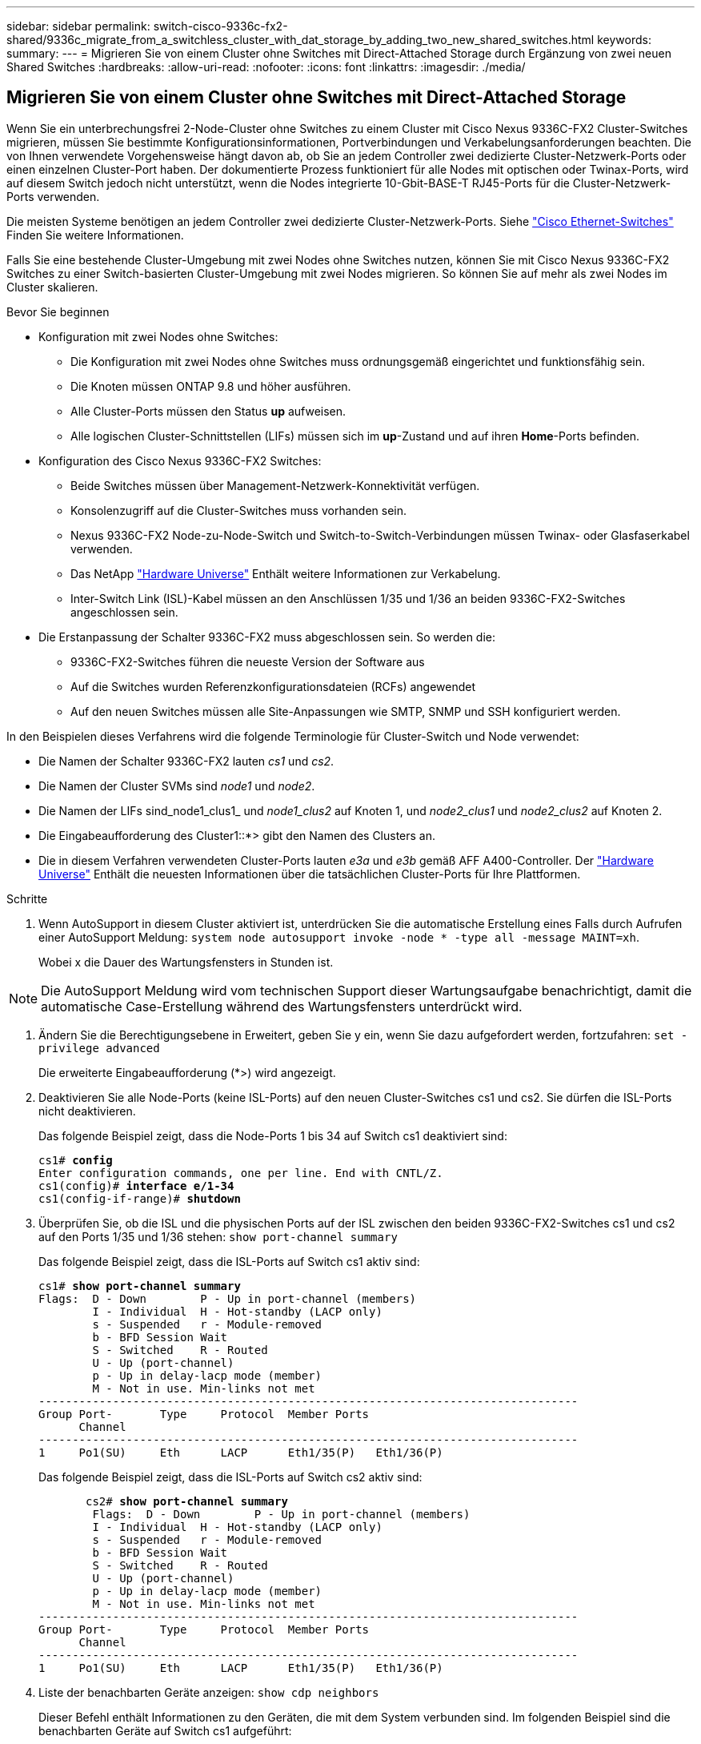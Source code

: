 ---
sidebar: sidebar 
permalink: switch-cisco-9336c-fx2-shared/9336c_migrate_from_a_switchless_cluster_with_dat_storage_by_adding_two_new_shared_switches.html 
keywords:  
summary:  
---
= Migrieren Sie von einem Cluster ohne Switches mit Direct-Attached Storage durch Ergänzung von zwei neuen Shared Switches
:hardbreaks:
:allow-uri-read: 
:nofooter: 
:icons: font
:linkattrs: 
:imagesdir: ./media/




== Migrieren Sie von einem Cluster ohne Switches mit Direct-Attached Storage

Wenn Sie ein unterbrechungsfrei 2-Node-Cluster ohne Switches zu einem Cluster mit Cisco Nexus 9336C-FX2 Cluster-Switches migrieren, müssen Sie bestimmte Konfigurationsinformationen, Portverbindungen und Verkabelungsanforderungen beachten. Die von Ihnen verwendete Vorgehensweise hängt davon ab, ob Sie an jedem Controller zwei dedizierte Cluster-Netzwerk-Ports oder einen einzelnen Cluster-Port haben. Der dokumentierte Prozess funktioniert für alle Nodes mit optischen oder Twinax-Ports, wird auf diesem Switch jedoch nicht unterstützt, wenn die Nodes integrierte 10-Gbit-BASE-T RJ45-Ports für die Cluster-Netzwerk-Ports verwenden.

Die meisten Systeme benötigen an jedem Controller zwei dedizierte Cluster-Netzwerk-Ports. Siehe  https://mysupport.netapp.com/site/info/cisco-ethernet-switch["Cisco Ethernet-Switches"] Finden Sie weitere Informationen.

Falls Sie eine bestehende Cluster-Umgebung mit zwei Nodes ohne Switches nutzen, können Sie mit Cisco Nexus 9336C-FX2 Switches zu einer Switch-basierten Cluster-Umgebung mit zwei Nodes migrieren. So können Sie auf mehr als zwei Nodes im Cluster skalieren.

.Bevor Sie beginnen
* Konfiguration mit zwei Nodes ohne Switches:
+
** Die Konfiguration mit zwei Nodes ohne Switches muss ordnungsgemäß eingerichtet und funktionsfähig sein.
** Die Knoten müssen ONTAP 9.8 und höher ausführen.
** Alle Cluster-Ports müssen den Status *up* aufweisen.
** Alle logischen Cluster-Schnittstellen (LIFs) müssen sich im *up*-Zustand und auf ihren *Home*-Ports befinden.


* Konfiguration des Cisco Nexus 9336C-FX2 Switches:
+
** Beide Switches müssen über Management-Netzwerk-Konnektivität verfügen.
** Konsolenzugriff auf die Cluster-Switches muss vorhanden sein.
** Nexus 9336C-FX2 Node-zu-Node-Switch und Switch-to-Switch-Verbindungen müssen Twinax- oder Glasfaserkabel verwenden.
** Das NetApp https://hwu.netapp.com["Hardware Universe"] Enthält weitere Informationen zur Verkabelung.
** Inter-Switch Link (ISL)-Kabel müssen an den Anschlüssen 1/35 und 1/36 an beiden 9336C-FX2-Switches angeschlossen sein.


* Die Erstanpassung der Schalter 9336C-FX2 muss abgeschlossen sein. So werden die:
+
** 9336C-FX2-Switches führen die neueste Version der Software aus
** Auf die Switches wurden Referenzkonfigurationsdateien (RCFs) angewendet
** Auf den neuen Switches müssen alle Site-Anpassungen wie SMTP, SNMP und SSH konfiguriert werden.




In den Beispielen dieses Verfahrens wird die folgende Terminologie für Cluster-Switch und Node verwendet:

* Die Namen der Schalter 9336C-FX2 lauten _cs1_ und _cs2_.
* Die Namen der Cluster SVMs sind _node1_ und _node2_.
* Die Namen der LIFs sind_node1_clus1_ und _node1_clus2_ auf Knoten 1, und _node2_clus1_ und _node2_clus2_ auf Knoten 2.
* Die Eingabeaufforderung des Cluster1::*> gibt den Namen des Clusters an.
* Die in diesem Verfahren verwendeten Cluster-Ports lauten _e3a_ und _e3b_ gemäß AFF A400-Controller. Der https://hwu.netapp.com["Hardware Universe"] Enthält die neuesten Informationen über die tatsächlichen Cluster-Ports für Ihre Plattformen.


.Schritte
. Wenn AutoSupport in diesem Cluster aktiviert ist, unterdrücken Sie die automatische Erstellung eines Falls durch Aufrufen einer AutoSupport Meldung:  `system node autosupport invoke -node * -type all -message MAINT=xh`.
+
Wobei x die Dauer des Wartungsfensters in Stunden ist.




NOTE: Die AutoSupport Meldung wird vom technischen Support dieser Wartungsaufgabe benachrichtigt, damit die automatische Case-Erstellung während des Wartungsfensters unterdrückt wird.

. [[Schritt2]]Ändern Sie die Berechtigungsebene in Erweitert, geben Sie y ein, wenn Sie dazu aufgefordert werden, fortzufahren:
`set -privilege advanced`
+
Die erweiterte Eingabeaufforderung (*>) wird angezeigt.

. Deaktivieren Sie alle Node-Ports (keine ISL-Ports) auf den neuen Cluster-Switches cs1 und cs2. Sie dürfen die ISL-Ports nicht deaktivieren.
+
Das folgende Beispiel zeigt, dass die Node-Ports 1 bis 34 auf Switch cs1 deaktiviert sind:

+
[listing, subs="+quotes"]
----
cs1# *config*
Enter configuration commands, one per line. End with CNTL/Z.
cs1(config)# *interface e/1-34*
cs1(config-if-range)# *shutdown*
----
. [[Schritt4]]Überprüfen Sie, ob die ISL und die physischen Ports auf der ISL zwischen den beiden 9336C-FX2-Switches cs1 und cs2 auf den Ports 1/35 und 1/36 stehen:
`show port-channel summary`
+
Das folgende Beispiel zeigt, dass die ISL-Ports auf Switch cs1 aktiv sind:

+
[listing, subs="+quotes"]
----
cs1# *show port-channel summary*
Flags:  D - Down        P - Up in port-channel (members)
        I - Individual  H - Hot-standby (LACP only)
        s - Suspended   r - Module-removed
        b - BFD Session Wait
        S - Switched    R - Routed
        U - Up (port-channel)
        p - Up in delay-lacp mode (member)
        M - Not in use. Min-links not met
--------------------------------------------------------------------------------
Group Port-       Type     Protocol  Member Ports
      Channel
--------------------------------------------------------------------------------
1     Po1(SU)     Eth      LACP      Eth1/35(P)   Eth1/36(P)
----
+
Das folgende Beispiel zeigt, dass die ISL-Ports auf Switch cs2 aktiv sind:

+
[listing, subs="+quotes"]
----
       cs2# *show port-channel summary*
        Flags:  D - Down        P - Up in port-channel (members)
        I - Individual  H - Hot-standby (LACP only)
        s - Suspended   r - Module-removed
        b - BFD Session Wait
        S - Switched    R - Routed
        U - Up (port-channel)
        p - Up in delay-lacp mode (member)
        M - Not in use. Min-links not met
--------------------------------------------------------------------------------
Group Port-       Type     Protocol  Member Ports
      Channel
--------------------------------------------------------------------------------
1     Po1(SU)     Eth      LACP      Eth1/35(P)   Eth1/36(P)
----
. [[schritt5]]Liste der benachbarten Geräte anzeigen:
`show cdp neighbors`
+
Dieser Befehl enthält Informationen zu den Geräten, die mit dem System verbunden sind. Im folgenden Beispiel sind die benachbarten Geräte auf Switch cs1 aufgeführt:

+
[listing, subs="+quotes"]
----
cs1# *show cdp neighbors*
Capability Codes: R - Router, T - Trans-Bridge, B - Source-Route-Bridge
                  S - Switch, H - Host, I - IGMP, r - Repeater,
                  V - VoIP-Phone, D - Remotely-Managed-Device,
                  s - Supports-STP-Dispute
Device-ID          Local Intrfce  Hldtme Capability  Platform      Port ID
cs2                Eth1/35        175    R S I s     N9K-C9336C    Eth1/35
cs2                Eth1/36        175    R S I s     N9K-C9336C    Eth1/36
Total entries displayed: 2
----
+
Im folgenden Beispiel sind die benachbarten Geräte auf Switch cs2 aufgeführt:

+
[listing, subs="+quotes"]
----
cs2# *show cdp neighbors*
Capability Codes: R - Router, T - Trans-Bridge, B - Source-Route-Bridge
                  S - Switch, H - Host, I - IGMP, r - Repeater,
                  V - VoIP-Phone, D - Remotely-Managed-Device,
                  s - Supports-STP-Dispute
Device-ID          Local Intrfce  Hldtme Capability  Platform      Port ID
cs1                Eth1/35        177    R S I s     N9K-C9336C    Eth1/35
cs1           )    Eth1/36        177    R S I s     N9K-C9336C    Eth1/36

Total entries displayed: 2
----
. [[ste6]]] Überprüfen Sie, ob alle Cluster-Ports aktiv sind:
`network port show - ipspace Cluster`
+
Jeder Port sollte für „Link“ und „OK“ für den Integritätsstatus angezeigt werden:

+
[listing, subs="+quotes"]
----
cluster1::*> *network port show -ipspace Cluster*

Node: node1
                                                  Speed(Mbps)  Health
Port      IPspace      Broadcast Domain Link MTU  Admin/Oper   Status
--------- ------------ ---------------- ---- ---- ------------ ---------
e3a       Cluster      Cluster          up   9000  auto/100000 healthy
e3b       Cluster      Cluster          up   9000  auto/100000 healthy

Node: node2
                                                  Speed(Mbps)  Health
Port      IPspace      Broadcast Domain Link MTU  Admin/Oper   Status
--------- ------------ ---------------- ---- ---- ------------ ---------
e3a       Cluster      Cluster          up   9000  auto/100000 healthy
e3b       Cluster      Cluster          up   9000  auto/100000 healthy
4 entries were displayed.
----
. [[step7]]Überprüfung, ob alle Cluster-LIFs betriebsbereit sind:
`network interface show - vserver Cluster`
+
Jede LIF im Cluster sollte für „true“ anzeigen `Is Home` Und haben einen Status Admin/Oper von up/up.

+
[listing, subs="+quotes"]
----
cluster1::*> *network interface show -vserver Cluster*
            Logical     Status     Network            Current       Current Is
Vserver     Interface   Admin/Oper Address/Mask       Node          Port    Home
----------- ---------- ---------- ------------------ ------------- ------- -----
Cluster
            node1_clus1  up/up    169.254.209.69/16  node1         e3a     true
            node1_clus2  up/up    169.254.49.125/16  node1         e3b     true
            node2_clus1  up/up    169.254.47.194/16  node2         e3a     true
            node2_clus2  up/up    169.254.19.183/16  node2         e3b     true
4 entries were displayed.
----
. [[Schritt8]]Überprüfung, ob die automatische Umrüstung auf allen Cluster-LIFs aktiviert ist:
`network interface show - vserver Cluster -fields auto-revert`
+
[listing, subs="+quotes"]
----
cluster1::*> *network interface show -vserver Cluster -fields auto-revert*
       Logical
Vserver   Interface     Auto-revert
--------- ------------- ------------
Cluster
          node1_clus1   true
          node1_clus2   true
          node2_clus1   true
          node2_clus2   true
4 entries were displayed.
----
. [[Schritt9]]Trennen Sie das Kabel vom Cluster-Port e3a auf node1, und verbinden sie dann e3a mit Port 1 am Cluster-Switch cs1. Verwenden Sie dabei die geeignete Verkabelung, die von den Switches 9336C-FX2 unterstützt wird.
+
Das NetApp https://hwu.netapp.com["Hardware Universe"] Enthält weitere Informationen zur Verkabelung.

. Trennen Sie das Kabel vom Cluster-Port e3a auf node2, und verbinden sie dann e3a mit Port 2 am Cluster-Switch cs1. Verwenden Sie dazu die geeignete Verkabelung, die von den Switches 9336C-FX2 unterstützt wird.
. Aktivieren Sie alle Ports für Knoten auf Cluster-Switch cs1.
+
Das folgende Beispiel zeigt, dass die Ports 1/1 bis 1/34 auf Switch cs1 aktiviert sind:

+
[listing, subs="+quotes"]
----
cs1# *config*
Enter configuration commands, one per line. End with CNTL/Z.
cs1(config)# *interface e1/1-34*
cs1(config-if-range)# *no shutdown*
----
. [[step 12]]Überprüfen Sie, ob alle Cluster-LIFs *up*, betriebsbereit und als wahr angezeigt werden `Is Home`:
`network interface show - vserver Cluster`
+
Das folgende Beispiel zeigt, dass alle LIFs *up* auf node1 und node2 sind und dass `Is Home` Die Ergebnisse sind *wahr*:

+
[listing, subs="+quotes"]
----
cluster1::*> *network interface show -vserver Cluster*
          Logical      Status     Network            Current     Current Is
Vserver   Interface    Admin/Oper Address/Mask       Node        Port    Home
--------- ------------ ---------- ------------------ ----------- ------- ----
Cluster
          node1_clus1  up/up      169.254.209.69/16  node1       e3a     true
          node1_clus2  up/up      169.254.49.125/16  node1       e3b     true
          node2_clus1  up/up      169.254.47.194/16  node2       e3a     true
          node2_clus2  up/up      169.254.19.183/16  node2       e3b     true
4 entries were displayed.
----
. [[steep13]]Informationen zum Status der Knoten im Cluster anzeigen:
`cluster show`
+
Im folgenden Beispiel werden Informationen über den Systemzustand und die Berechtigung der Nodes im Cluster angezeigt:

+
[listing, subs="+quotes"]
----
cluster1::*> *cluster show*
Node                 Health  Eligibility   Epsilon
-------------------- ------- ------------  ------------
node1                true    true          false
node2                true    true          false
2 entries were displayed.
----
. [[STep14]]Trennen Sie das Kabel vom Cluster-Port e3b auf node1, und verbinden sie dann e3b mit Port 1 am Cluster-Switch cs2. Verwenden Sie dazu die entsprechende Verkabelung, die von den Switches 9336C-FX2 unterstützt wird.
. Trennen Sie das Kabel vom Cluster-Port e3b auf node2, und verbinden sie dann e3b mit Port 2 am Cluster-Switch cs2. Verwenden Sie dazu die geeignete Verkabelung, die von den Switches 9336C-FX2 unterstützt wird.
. Aktivieren Sie alle Ports für Knoten auf Cluster-Switch cs2.
+
Das folgende Beispiel zeigt, dass die Ports 1/1 bis 1/34 auf Switch cs2 aktiviert sind:

+
[listing, subs="+quotes"]
----
cs2# *config*
Enter configuration commands, one per line. End with CNTL/Z.
cs2(config)# *interface e1/1-34*
cs2(config-if-range)# *no shutdown*
----
. [[step17]]Überprüfen Sie, ob alle Cluster-Ports aktiv sind:
`network port show - ipspace Cluster`
+
Im folgenden Beispiel werden alle Cluster-Ports auf node1 und node2 angezeigt:

+
[listing, subs="+quotes"]
----
cluster1::*> *network port show -ipspace Cluster*

Node: node1
                                                                        Ignore
                                                  Speed(Mbps)  Health   Health
Port      IPspace      Broadcast Domain Link MTU  Admin/Oper   Status   Status
--------- ------------ ---------------- ---- ---- ------------ -------- ------
e3a       Cluster      Cluster          up   9000  auto/100000 healthy  false
e3b       Cluster      Cluster          up   9000  auto/100000 healthy  false

Node: node2
                                                                        Ignore
                                                  Speed(Mbps)  Health   Health
Port      IPspace      Broadcast Domain Link MTU  Admin/Oper   Status   Status
--------- ------------ ---------------- ---- ---- ------------ -------- ------
e3a       Cluster      Cluster          up   9000  auto/100000 healthy  false
e3b       Cluster      Cluster          up   9000  auto/100000 healthy  false
4 entries were displayed.
----
. [[Schritt18]]Überprüfen Sie, ob alle Schnittstellen für wahr angezeigt werden `Is Home`:
`network interface show - vserver Cluster`
+

NOTE: Dies kann einige Minuten dauern.

+
Das folgende Beispiel zeigt, dass alle LIFs *up* auf node1 und node2 sind und dass `Is Home` Die Ergebnisse sind wahr:

+
[listing, subs="+quotes"]
----
cluster1::*> *network interface show -vserver Cluster*
          Logical      Status     Network            Current    Current Is
Vserver   Interface    Admin/Oper Address/Mask       Node       Port    Home
--------- ------------ ---------- ------------------ ---------- ------- ----
Cluster
          node1_clus1  up/up      169.254.209.69/16  node1      e3a     true
          node1_clus2  up/up      169.254.49.125/16  node1      e3b     true
          node2_clus1  up/up      169.254.47.194/16  node2      e3a     true
          node2_clus2  up/up      169.254.19.183/16  node2      e3b     true
4 entries were displayed.
----
. [[Schritt19]]Überprüfen Sie, ob beide Knoten jeweils eine Verbindung zu jedem Switch haben:
`show cdp neighbors`
+
Das folgende Beispiel zeigt die entsprechenden Ergebnisse für beide Switches:

+
[listing, subs="+quotes"]
----
cs1# *show cdp neighbors*
Capability Codes: R - Router, T - Trans-Bridge, B - Source-Route-Bridge
                  S - Switch, H - Host, I - IGMP, r - Repeater,
                  V - VoIP-Phone, D - Remotely-Managed-Device,
                  s - Supports-STP-Dispute
Device-ID          Local Intrfce  Hldtme Capability  Platform      Port ID
node1              Eth1/1         133    H           AFFA400       e3a
node2              Eth1/2         133    H           AFFA400       e3a
cs2                Eth1/35        175    R S I s     N9K-C9336C    Eth1/35
cs2                Eth1/36        175    R S I s     N9K-C9336C    Eth1/36
Total entries displayed: 4
cs2# show cdp neighbors
Capability Codes: R - Router, T - Trans-Bridge, B - Source-Route-Bridge
                  S - Switch, H - Host, I - IGMP, r - Repeater,
                  V - VoIP-Phone, D - Remotely-Managed-Device,
                  s - Supports-STP-Dispute
Device-ID          Local Intrfce  Hldtme Capability  Platform      Port ID
node1              Eth1/1         133    H           AFFA400       e3b
node2              Eth1/2         133    H           AFFA400       e3b
cs1                Eth1/35        175    R S I s     N9K-C9336C    Eth1/35
cs1                Eth1/36        175    R S I s     N9K-C9336C    Eth1/36
Total entries displayed: 4
----
. [[steep20]]Informationen über die erkannten Netzwerkgeräte in Ihrem Cluster anzeigen:
`network device-discovery show -protocol cdp`
+
[listing, subs="+quotes"]
----
cluster1::*> *network device-discovery show -protocol cdp*
Node/       Local  Discovered
Protocol    Port   Device (LLDP: ChassisID)  Interface         Platform
----------- ------ ------------------------- ----------------  ----------------
node2       /cdp
            e3a    cs1                       0/2               N9K-C9336C
            e3b    cs2                       0/2               N9K-C9336C

node1       /cdp
            e3a    cs1                       0/1               N9K-C9336C
            e3b    cs2                       0/1               N9K-C9336C
4 entries were displayed.
----
. [[step21]]Überprüfen Sie, ob die Speicherkonfiguration von HA-Paar 1 (und HA-Paar 2) korrekt und fehlerfrei ist:
`system switch ethernet show`
+
[listing, subs="+quotes"]
----
storage::*> *system switch ethernet show*
Switch                    Type                   Address         Model
------------------------- ---------------------- --------------- ----------
sh1
                          storage-network        172.17.227.5    C9336C

       Serial Number: FOC221206C2
        Is Monitored: true
              Reason: None
    Software Version: Cisco Nexus Operating System (NX-OS) Software, Version
                      9.3(5)
      Version Source: CDP
sh2
                          storage-network        172.17.227.6    C9336C
       Serial Number: FOC220443LZ
        Is Monitored: true
              Reason: None
    Software Version: Cisco Nexus Operating System (NX-OS) Software, Version
                      9.3(5)
      Version Source: CDP
2 entries were displayed.
storage::*>
----
. [[steep22]]Überprüfen Sie, ob die Einstellungen deaktiviert sind:
`network options switchless-cluster show`
+

NOTE: Es kann einige Minuten dauern, bis der Befehl abgeschlossen ist. Warten Sie, bis die Ankündigung „3-Minuten-Lebensdauer abläuft“ abläuft.

+
Der `false` Die Ausgabe im folgenden Beispiel zeigt, dass die Konfigurationseinstellungen deaktiviert sind:

+
[listing, subs="+quotes"]
----
cluster1::*> *network options switchless-cluster show*
Enable Switchless Cluster: false
----
. [[steep23]]Überprüfen Sie den Status der Knotenmitglieder im Cluster:
`cluster show`
+
Das folgende Beispiel zeigt Informationen über den Systemzustand und die Berechtigung der Nodes im Cluster:

+
[listing, subs="+quotes"]
----
cluster1::*> *cluster show*
Node                 Health  Eligibility   Epsilon
-------------------- ------- ------------  --------
node1                true    true          false
node2                true    true          false
----
. [[steep24]] Stellen Sie sicher, dass das Clusternetzwerk über vollständige Konnektivität verfügt:
`cluster ping-cluster -node node-name`
+
[listing, subs="+quotes"]
----
cluster1::*> *cluster ping-cluster -node node2*
Host is node2
Getting addresses from network interface table...
Cluster node1_clus1 169.254.209.69 node1 e3a
Cluster node1_clus2 169.254.49.125 node1 e3b
Cluster node2_clus1 169.254.47.194 node2 e3a
Cluster node2_clus2 169.254.19.183 node2 e3b
Local = 169.254.47.194 169.254.19.183
Remote = 169.254.209.69 169.254.49.125
Cluster Vserver Id = 4294967293
Ping status:
....
Basic connectivity succeeds on 4 path(s)
Basic connectivity fails on 0 path(s)
................
Detected 9000 byte MTU on 4 path(s):
Local 169.254.47.194 to Remote 169.254.209.69
Local 169.254.47.194 to Remote 169.254.49.125
Local 169.254.19.183 to Remote 169.254.209.69
Local 169.254.19.183 to Remote 169.254.49.125
Larger than PMTU communication succeeds on 4 path(s)
RPC status:
2 paths up, 0 paths down (tcp check)
2 paths up, 0 paths down (udp check)
----
. [[steep25]]Ändern Sie die Berechtigungsebene zurück in admin:
`set -privilege admin`
. Aktivieren Sie die Protokollerfassungsfunktion für die Ethernet Switch-Systemzustandsüberwachung mithilfe der Befehle, um Switch-bezogene Protokolldateien zu erfassen:
+
** `system switch ethernet log setup-password`
** `system switch ethernet log enable-collection`
+
[listing, subs="+quotes"]
----
cluster1::*> *system switch ethernet log setup-password*
Enter the switch name: <return>
The switch name entered is not recognized.

Choose from the following list:
*cs1*
*cs2*
cluster1::*> *system switch ethernet log setup-password*
Enter the switch name: *cs1*
RSA key fingerprint is e5:8b:c6:dc:e2:18:18:09:36:63:d9:63:dd:03:d9:cc
Do you want to continue? {y|n}::[n] *y*
Enter the password: <enter switch password>
Enter the password again: <enter switch password>
cluster1::*> *system switch ethernet log setup-password*
Enter the switch name: *cs2*
RSA key fingerprint is 57:49:86:a1:b9:80:6a:61:9a:86:8e:3c:e3:b7:1f:b1
Do you want to continue? {y|n}:: [n] *y*
Enter the password: <enter switch password>
Enter the password again: <enter switch password>
cluster1::*> *system  switch ethernet log enable-collection*
Do you want to enable cluster log collection for all nodes in the cluster? {y|n}: [n] *y*
Enabling cluster switch log collection.
cluster1::*>
----






==== Stellen Sie den gemeinsamen Schalter ein

Die Beispiele in diesem Verfahren verwenden die folgende Nomenklatur für Switches und Knoten:

* Die Namen der beiden gemeinsamen Schalter sind _sh1_ und _sh2_.
* Die Knoten sind _node1_ und _node2_.



NOTE: Das Verfahren erfordert die Verwendung von ONTAP Befehlen und Switches der Cisco Nexus 9000 Serie. ONTAP Befehle werden verwendet, sofern nicht anders angegeben.

.Schritte
. Überprüfen Sie, ob die Storage-Konfiguration von HA-Paar 1 (und HA-Paar 2) richtig und fehlerfrei ist:
`system switch ethernet show`
+
[listing, subs="+quotes"]
----
storage::*> *system switch ethernet show*
Switch                    Type                   Address         Model
------------------------- ---------------------  --------------- -------
sh1
                          storage-network        172.17.227.5    C9336C

      Serial Number: FOC221206C2
       Is Monitored: true
             Reason: None
   Software Version: Cisco Nexus Operating System (NX-OS) Software, Version
                     9.3(5)
     Version Source: CDP
sh2
                          storage-network        172.17.227.6    C9336C
       Serial Number: FOC220443LZ
        Is Monitored: true
              Reason: None
    Software Version: Cisco Nexus Operating System (NX-OS) Software, Version
                      9.3(5)
      Version Source: CDP
2 entries were displayed.
storage::*>
----
. [[Schritt2]]Überprüfung, ob die Storage-Node-Ports ordnungsgemäß und betriebsbereit sind:
`storage port show -port-type ENET`
+
[listing, subs="+quotes"]
----
storage::*> *storage port show -port-type ENET*
                                   Speed                             VLAN
Node    Port    Type    Mode       (Gb/s)      State      Status       ID
------- ------- ------- ---------- ----------- ---------- ---------- -----
node1
        e0c     ENET   storage          100      enabled  online        30
        e0d     ENET   storage          100      enabled  online        30
        e5a     ENET   storage          100      enabled  online        30
        e5b     ENET   storage          100      enabled  online        30

node2
        e0c     ENET  storage           100      enabled  online        30
        e0d     ENET  storage           100      enabled  online        30
        e5a     ENET  storage           100      enabled  online        30
        e5b     ENET  storage           100      enabled  online        30
----
. [[Schritt3]]Bewegen Sie das HA-Paar 1, den Pfad A des NSM224-Pfads in den Bereich der sh1-Ports 11-22.
. Installieren Sie ein Kabel von HA-Paar 1, node1, Pfad A zu sh1-Port-Bereich 11-22. Beispiel: Der Pfad Ein Speicherport an einer AFF A400 ist e0c.
. Installieren Sie ein Kabel von HA-Paar 1, node2, Pfad A zu sh1-Port-Bereich 11-22.
. Vergewissern Sie sich, dass die Node-Ports ordnungsgemäß und betriebsbereit sind:
`storage port show -port-type ENET`
+
[listing, subs="+quotes"]
----
storage::*> *storage port show -port-type ENET*
                                   Speed                             VLAN
Node    Port    Type    Mode       (Gb/s)      State      Status       ID
------- ------- ------- ---------- ----------- ---------- ---------- -----
node1
        e0c     ENET   storage          100      enabled  online        30
        e0d     ENET   storage            0      enabled  offline       30
        e5a     ENET   storage            0      enabled  offline       30
        e5b     ENET   storage          100      enabled  online        30

node2
        e0c     ENET  storage           100      enabled  online        30
        e0d     ENET  storage             0      enabled  offline       30
        e5a     ENET  storage             0      enabled  offline       30
        e5b     ENET  storage           100      enabled  online        30
----
. [[step7]]Prüfen Sie, ob es keine Storage Switch- oder Verkabelungsprobleme beim Cluster gibt:
`system health alert show -instance`
+
[listing, subs="+quotes"]
----
storage::*> *system health alert show -instance*
There are no entries matching your query.
----
. [[Schritt8]]Bewegen Sie die Anschlüsse für HA-Paar 1, NSM224 Pfad B in den bereich der sh2-Ports 11-22.
. Installieren Sie ein Kabel von HA-Paar 1, node1, Pfad B bis sh2-Port-Bereich 11-22. Beispiel: Der Speicherport Pfad B auf einer AFF A400 ist e5b.
. Installieren Sie ein Kabel zwischen HA-Paar 1, node2, Pfad B und sh2-Port-Bereich 11-22.
. Vergewissern Sie sich, dass die Node-Ports ordnungsgemäß und betriebsbereit sind:
`storage port show -port-type ENET`
+
[listing, subs="+quotes"]
----
storage::*> *storage port show -port-type ENET*
                                   Speed                             VLAN
Node    Port    Type    Mode       (Gb/s)      State      Status       ID
------- ------- ------- ---------- ----------- ---------- ---------- -----
node1
        e0c     ENET   storage          100      enabled  online        30
        e0d     ENET   storage            0      enabled  offline       30
        e5a     ENET   storage            0      enabled  offline       30
        e5b     ENET   storage          100      enabled  online        30

node2
        e0c     ENET  storage           100      enabled  online        30
        e0d     ENET  storage             0      enabled  offline       30
        e5a     ENET  storage             0      enabled  offline       30
        e5b     ENET  storage           100      enabled  online        30
----
. [[Schritt12]]Überprüfung, ob die Speicherkonfiguration von HA-Paar 1 korrekt und fehlerfrei ist:
`system switch ethernet show`
+
[listing, subs="+quotes"]
----
storage::*> *system switch ethernet show*
Switch                    Type                   Address          Model
------------------------- ---------------------- ---------------- ----------
sh1
                          storage-network        172.17.227.5     C9336C

      Serial Number: FOC221206C2
       Is Monitored: true
             Reason: None
   Software Version: Cisco Nexus Operating System (NX-OS) Software, Version
                     9.3(5)
     Version Source: CDP
sh2
                          storage-network        172.17.227.6     C9336C
      Serial Number: FOC220443LZ
       Is Monitored: true
             Reason: None
   Software Version: Cisco Nexus Operating System (NX-OS) Software, Version
                     9.3(5)
     Version Source: CDP
2 entries were displayed.
storage::*>
----
. [[Schritt13]]Konfigurieren Sie die nicht verwendeten sekundären Storage-Ports (Controller) auf HA-Paar 1 vom Storage zum Netzwerk neu. Wenn mehr als eine NS224 direkt angeschlossen war, gibt es Ports, die neu konfiguriert werden sollten.
+
[listing, subs="+quotes"]
----
storage port modify –node [node name] –port [port name] –mode network
----
+
So platzieren Sie Storage-Ports in einer Broadcast-Domäne:

+
** `network port broadcast-domain create` (Um bei Bedarf eine neue Domäne zu erstellen)
** `network port broadcast-domain add-ports` (Zum Hinzufügen von Ports zu einer vorhandenen Domäne)




. [[Schritt14]]Wenn Sie die automatische Case-Erstellung unterdrückt haben, aktivieren Sie sie erneut, indem Sie eine AutoSupport-Meldung aufrufen:
`system node autosupport invoke -node * -type all -message MAINT=END`

